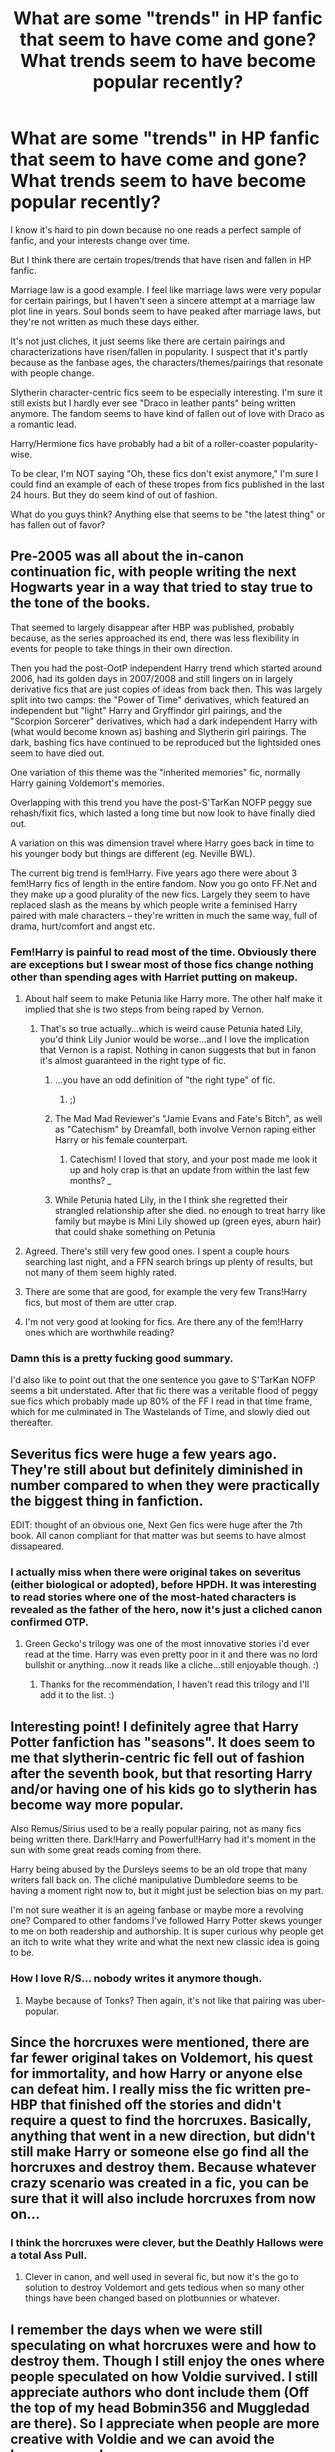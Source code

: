 #+TITLE: What are some "trends" in HP fanfic that seem to have come and gone? What trends seem to have become popular recently?

* What are some "trends" in HP fanfic that seem to have come and gone? What trends seem to have become popular recently?
:PROPERTIES:
:Author: OwlPostAgain
:Score: 30
:DateUnix: 1421550889.0
:DateShort: 2015-Jan-18
:FlairText: Discussion
:END:
I know it's hard to pin down because no one reads a perfect sample of fanfic, and your interests change over time.

But I think there are certain tropes/trends that have risen and fallen in HP fanfic.

Marriage law is a good example. I feel like marriage laws were very popular for certain pairings, but I haven't seen a sincere attempt at a marriage law plot line in years. Soul bonds seem to have peaked after marriage laws, but they're not written as much these days either.

It's not just cliches, it just seems like there are certain pairings and characterizations have risen/fallen in popularity. I suspect that it's partly because as the fanbase ages, the characters/themes/pairings that resonate with people change.

Slytherin character-centric fics seem to be especially interesting. I'm sure it still exists but I hardly ever see "Draco in leather pants" being written anymore. The fandom seems to have kind of fallen out of love with Draco as a romantic lead.

Harry/Hermione fics have probably had a bit of a roller-coaster popularity-wise.

To be clear, I'm NOT saying "Oh, these fics don't exist anymore," I'm sure I could find an example of each of these tropes from fics published in the last 24 hours. But they do seem kind of out of fashion.

What do you guys think? Anything else that seems to be "the latest thing" or has fallen out of favor?


** Pre-2005 was all about the in-canon continuation fic, with people writing the next Hogwarts year in a way that tried to stay true to the tone of the books.

That seemed to largely disappear after HBP was published, probably because, as the series approached its end, there was less flexibility in events for people to take things in their own direction.

Then you had the post-OotP independent Harry trend which started around 2006, had its golden days in 2007/2008 and still lingers on in largely derivative fics that are just copies of ideas from back then. This was largely split into two camps: the "Power of Time" derivatives, which featured an independent but "light" Harry and Gryffindor girl pairings, and the "Scorpion Sorcerer" derivatives, which had a dark independent Harry with (what would become known as) bashing and Slytherin girl pairings. The dark, bashing fics have continued to be reproduced but the lightsided ones seem to have died out.

One variation of this theme was the "inherited memories" fic, normally Harry gaining Voldemort's memories.

Overlapping with this trend you have the post-S'TarKan NOFP peggy sue rehash/fixit fics, which lasted a long time but now look to have finally died out.

A variation on this was dimension travel where Harry goes back in time to his younger body but things are different (eg. Neville BWL).

The current big trend is fem!Harry. Five years ago there were about 3 fem!Harry fics of length in the entire fandom. Now you go onto FF.Net and they make up a good plurality of the new fics. Largely they seem to have replaced slash as the means by which people write a feminised Harry paired with male characters -- they're written in much the same way, full of drama, hurt/comfort and angst etc.
:PROPERTIES:
:Author: Taure
:Score: 32
:DateUnix: 1421580130.0
:DateShort: 2015-Jan-18
:END:

*** Fem!Harry is painful to read most of the time. Obviously there are exceptions but I swear most of those fics change nothing other than spending ages with Harriet putting on makeup.
:PROPERTIES:
:Score: 13
:DateUnix: 1421592533.0
:DateShort: 2015-Jan-18
:END:

**** About half seem to make Petunia like Harry more. The other half make it implied that she is two steps from being raped by Vernon.
:PROPERTIES:
:Author: BobVosh
:Score: 7
:DateUnix: 1421617477.0
:DateShort: 2015-Jan-19
:END:

***** That's so true actually...which is weird cause Petunia hated Lily, you'd think Lily Junior would be worse...and I love the implication that Vernon is a rapist. Nothing in canon suggests that but in fanon it's almost guaranteed in the right type of fic.
:PROPERTIES:
:Score: 3
:DateUnix: 1421618110.0
:DateShort: 2015-Jan-19
:END:

****** ...you have an odd definition of "the right type" of fic.
:PROPERTIES:
:Score: 3
:DateUnix: 1421628917.0
:DateShort: 2015-Jan-19
:END:

******* ;)
:PROPERTIES:
:Score: 1
:DateUnix: 1421629485.0
:DateShort: 2015-Jan-19
:END:


****** The Mad Mad Reviewer's "Jamie Evans and Fate's Bitch", as well as "Catechism" by Dreamfall, both involve Vernon raping either Harry or his female counterpart.
:PROPERTIES:
:Author: Karinta
:Score: 3
:DateUnix: 1421636777.0
:DateShort: 2015-Jan-19
:END:

******* Catechism! I loved that story, and your post made me look it up and holy crap is that an update from within the last few months? /_/
:PROPERTIES:
:Author: SlytherC
:Score: 3
:DateUnix: 1421728933.0
:DateShort: 2015-Jan-20
:END:


****** While Petunia hated Lily, in the I think she regretted their strangled relationship after she died. no enough to treat harry like family but maybe is Mini Lily showed up (green eyes, aburn hair) that could shake something on Petunia
:PROPERTIES:
:Author: Notosk
:Score: 4
:DateUnix: 1421640822.0
:DateShort: 2015-Jan-19
:END:


**** Agreed. There's still very few good ones. I spent a couple hours searching last night, and a FFN search brings up plenty of results, but not many of them seem highly rated.
:PROPERTIES:
:Author: blandge
:Score: 3
:DateUnix: 1421615627.0
:DateShort: 2015-Jan-19
:END:


**** There are some that are good, for example the very few Trans!Harry fics, but most of them are utter crap.
:PROPERTIES:
:Author: Karinta
:Score: 1
:DateUnix: 1421636712.0
:DateShort: 2015-Jan-19
:END:


**** I'm not very good at looking for fics. Are there any of the fem!Harry ones which are worthwhile reading?
:PROPERTIES:
:Author: Thetonn
:Score: 1
:DateUnix: 1422219507.0
:DateShort: 2015-Jan-26
:END:


*** Damn this is a pretty fucking good summary.

I'd also like to point out that the one sentence you gave to S'TarKan NOFP seems a bit understated. After that fic there was a veritable flood of peggy sue fics which probably made up 80% of the FF I read in that time frame, which for me culminated in The Wastelands of Time, and slowly died out thereafter.
:PROPERTIES:
:Author: blandge
:Score: 6
:DateUnix: 1421615550.0
:DateShort: 2015-Jan-19
:END:


** Severitus fics were huge a few years ago. They're still about but definitely diminished in number compared to when they were practically the biggest thing in fanfiction.

EDIT: thought of an obvious one, Next Gen fics were huge after the 7th book. All canon compliant for that matter was but seems to have almost dissapeared.
:PROPERTIES:
:Score: 18
:DateUnix: 1421592607.0
:DateShort: 2015-Jan-18
:END:

*** I actually miss when there were original takes on severitus (either biological or adopted), before HPDH. It was interesting to read stories where one of the most-hated characters is revealed as the father of the hero, now it's just a cliched canon confirmed OTP.
:PROPERTIES:
:Author: alephnumber
:Score: 8
:DateUnix: 1421621244.0
:DateShort: 2015-Jan-19
:END:

**** Green Gecko's trilogy was one of the most innovative stories i'd ever read at the time. Harry was even pretty poor in it and there was no lord bullshit or anything...now it reads like a cliche...still enjoyable though. :)
:PROPERTIES:
:Score: 3
:DateUnix: 1421621433.0
:DateShort: 2015-Jan-19
:END:

***** Thanks for the recommendation, I haven't read this trilogy and I'll add it to the list. :)
:PROPERTIES:
:Author: alephnumber
:Score: 2
:DateUnix: 1421639470.0
:DateShort: 2015-Jan-19
:END:


** Interesting point! I definitely agree that Harry Potter fanfiction has "seasons". It does seem to me that slytherin-centric fic fell out of fashion after the seventh book, but that resorting Harry and/or having one of his kids go to slytherin has become way more popular.

Also Remus/Sirius used to be a really popular pairing, not as many fics being written there. Dark!Harry and Powerful!Harry had it's moment in the sun with some great reads coming from there.

Harry being abused by the Dursleys seems to be an old trope that many writers fall back on. The cliché manipulative Dumbledore seems to be having a moment right now to, but it might just be selection bias on my part.

I'm not sure weather it is an ageing fanbase or maybe more a revolving one? Compared to other fandoms I've followed Harry Potter skews younger to me on both readership and authorship. It is super curious why people get an itch to write what they write and what the next new classic idea is going to be.
:PROPERTIES:
:Author: twoweeksofwildfire
:Score: 14
:DateUnix: 1421555856.0
:DateShort: 2015-Jan-18
:END:

*** How I love R/S... nobody writes it anymore though.
:PROPERTIES:
:Author: Karinta
:Score: 2
:DateUnix: 1421636804.0
:DateShort: 2015-Jan-19
:END:

**** Maybe because of Tonks? Then again, it's not like that pairing was uber-popular.
:PROPERTIES:
:Author: OwlPostAgain
:Score: 2
:DateUnix: 1421724072.0
:DateShort: 2015-Jan-20
:END:


** Since the horcruxes were mentioned, there are far fewer original takes on Voldemort, his quest for immortality, and how Harry or anyone else can defeat him. I really miss the fic written pre-HBP that finished off the stories and didn't require a quest to find the horcruxes. Basically, anything that went in a new direction, but didn't still make Harry or someone else go find all the horcruxes and destroy them. Because whatever crazy scenario was created in a fic, you can be sure that it will also include horcruxes from now on...
:PROPERTIES:
:Author: alephnumber
:Score: 13
:DateUnix: 1421620522.0
:DateShort: 2015-Jan-19
:END:

*** I think the horcruxes were clever, but the Deathly Hallows were a total Ass Pull.
:PROPERTIES:
:Author: Karinta
:Score: 6
:DateUnix: 1421636884.0
:DateShort: 2015-Jan-19
:END:

**** Clever in canon, and well used in several fic, but now it's the go to solution to destroy Voldemort and gets tedious when so many other things have been changed based on plotbunnies or whatever.
:PROPERTIES:
:Author: alephnumber
:Score: 3
:DateUnix: 1421639625.0
:DateShort: 2015-Jan-19
:END:


** I remember the days when we were still speculating on what horcruxes were and how to destroy them. Though I still enjoy the ones where people speculated on how Voldie survived. I still appreciate authors who dont include them (Off the top of my head Bobmin356 and Muggledad are there). So I appreciate when people are more creative with Voldie and we can avoid the horcrux search.

There's also the trend of Harry being a DADA professor aide and learning how to be a teacher.
:PROPERTIES:
:Score: 7
:DateUnix: 1421635276.0
:DateShort: 2015-Jan-19
:END:


** There seems to be more than a few fics where Harry's brother is the BWL, and Harry is neglected, unloved, or even hated by his parents. This gives him a burning drive to prove himself and / or get revenge.

I'm not sure which fic introduced this idea originally, or when it began. I mean, there's Santi's legendary Harry Potter and the Boy Who Lived, but James and Lily are actually good people there. Most of fics of this type make them ignore Harry to the point of forgetting his existence, which I find completely unrealistic, even though I'm a sucker for indy!Harry.
:PROPERTIES:
:Author: deirox
:Score: 3
:DateUnix: 1421700177.0
:DateShort: 2015-Jan-20
:END:

*** Not to mention most other BWL fics, it's still Harry who's the boy who lived. It's just everyone mistakenly believes it's the other. (Harry Potter and the Boy Who Lived is pretty much the only exception I'm aware of.)
:PROPERTIES:
:Author: Daimonin_123
:Score: 2
:DateUnix: 1422998614.0
:DateShort: 2015-Feb-04
:END:


** I think it is more of someone writes a great concept, others think they can do it better...or just faster as many writers take months to churn out a thousand words.

So not so much age as just copying.
:PROPERTIES:
:Author: BobVosh
:Score: 3
:DateUnix: 1421551771.0
:DateShort: 2015-Jan-18
:END:


** Dark!Harry is on the rise, really.
:PROPERTIES:
:Author: tusing
:Score: 1
:DateUnix: 1421803572.0
:DateShort: 2015-Jan-21
:END:


** I think, just from browsing the most recent sometimes, that there are currently a ton of draco Hermione ficss
:PROPERTIES:
:Author: flame7926
:Score: 1
:DateUnix: 1421554972.0
:DateShort: 2015-Jan-18
:END:
